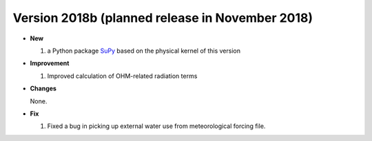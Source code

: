 
.. _new_latest:

.. _new_2018b:

Version 2018b (planned release in November 2018)
----------------------------------------------------
- **New**

  #. a Python package `SuPy <supy_webpage>`_ based on the physical kernel of this version

- **Improvement**

  #. Improved calculation of OHM-related radiation terms

- **Changes**

  None.
  
- **Fix**
  
  #. Fixed a bug in picking up external water use from meteorological forcing file.
